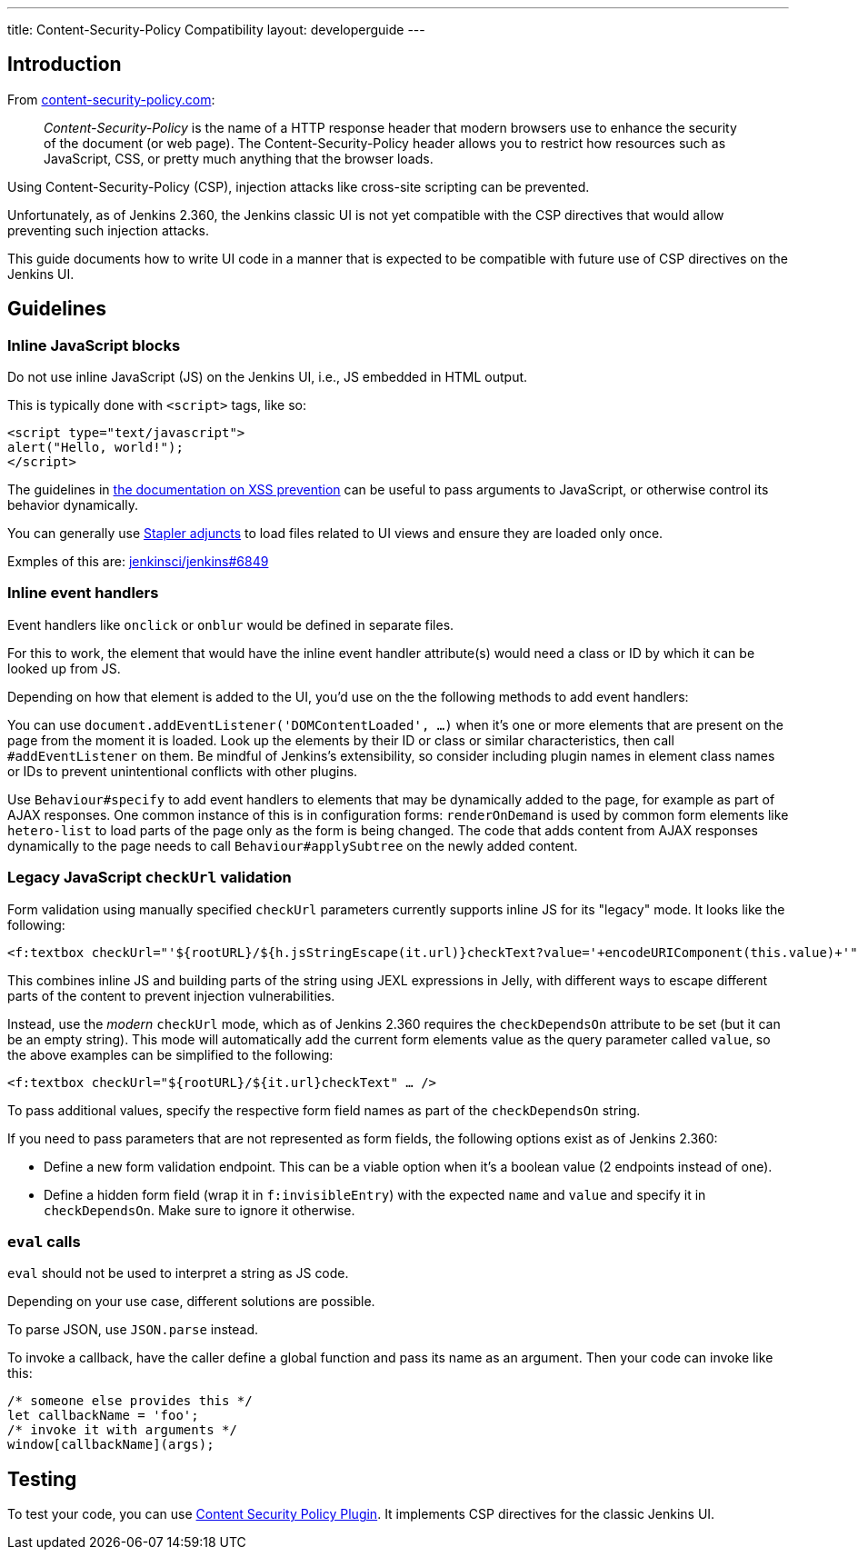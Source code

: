 ---
title: Content-Security-Policy Compatibility
layout: developerguide
---

== Introduction

From https://content-security-policy.com/[content-security-policy.com]:

> _Content-Security-Policy_ is the name of a HTTP response header that modern browsers use to enhance the security of the document (or web page). The Content-Security-Policy header allows you to restrict how resources such as JavaScript, CSS, or pretty much anything that the browser loads.

Using Content-Security-Policy (CSP), injection attacks like cross-site scripting can be prevented.

// TODO Keep up to date with versions
Unfortunately, as of Jenkins 2.360, the Jenkins classic UI is not yet compatible with the CSP directives that would allow preventing such injection attacks.

This guide documents how to write UI code in a manner that is expected to be compatible with future use of CSP directives on the Jenkins UI.



== Guidelines


=== Inline JavaScript blocks

Do not use inline JavaScript (JS) on the Jenkins UI, i.e., JS embedded in HTML output.

This is typically done with `<script>` tags, like so:

[source, html]
<script type="text/javascript">
alert("Hello, world!");
</script>

The guidelines in link:/doc/developer/security/xss-prevention/#passing-values-to-javascript[the documentation on XSS prevention] can be useful to pass arguments to JavaScript, or otherwise control its behavior dynamically.

You can generally use https://github.com/jenkinsci/stapler/blob/master/docs/jelly-taglib-ref.adoc#adjunct[Stapler adjuncts] to load files related to UI views and ensure they are loaded only once.

Exmples of this are: https://github.com/jenkinsci/jenkins/pull/6849[jenkinsci/jenkins#6849]


=== Inline event handlers

Event handlers like `onclick` or `onblur` would be defined in separate files.

For this to work, the element that would have the inline event handler attribute(s) would need a class or ID by which it can be looked up from JS.

Depending on how that element is added to the UI, you'd use on the the following methods to add event handlers:

You can use `document.addEventListener('DOMContentLoaded', …)` when it's one or more elements that are present on the page from the moment it is loaded.
Look up the elements by their ID or class or similar characteristics, then call `#addEventListener` on them.
Be mindful of Jenkins's extensibility, so consider including plugin names in element class names or IDs to prevent unintentional conflicts with other plugins.

Use `Behaviour#specify` to add event handlers to elements that may be dynamically added to the page, for example as part of AJAX responses.
One common instance of this is in configuration forms: `renderOnDemand` is used by common form elements like `hetero-list` to load parts of the page only as the form is being changed.
The code that adds content from AJAX responses dynamically to the page needs to call `Behaviour#applySubtree` on the newly added content.


=== Legacy JavaScript `checkUrl` validation

Form validation using manually specified `checkUrl` parameters currently supports inline JS for its "legacy" mode.
It looks like the following:

[source, html]
<f:textbox checkUrl="'${rootURL}/${h.jsStringEscape(it.url)}checkText?value='+encodeURIComponent(this.value)+'" … />

This combines inline JS and building parts of the string using JEXL expressions in Jelly, with different ways to escape different parts of the content to prevent injection vulnerabilities.

Instead, use the _modern_ `checkUrl` mode, which as of Jenkins 2.360 requires the `checkDependsOn` attribute to be set (but it can be an empty string).
This mode will automatically add the current form elements value as the query parameter called `value`, so the above examples can be simplified to the following:

[source, html]
<f:textbox checkUrl="${rootURL}/${it.url}checkText" … />

To pass additional values, specify the respective form field names as part of the `checkDependsOn` string.

If you need to pass parameters that are not represented as form fields, the following options exist as of Jenkins 2.360:

* Define a new form validation endpoint.
  This can be a viable option when it's a boolean value (2 endpoints instead of one).
* Define a hidden form field (wrap it in `f:invisibleEntry`) with the expected `name` and `value` and specify it in `checkDependsOn`.
  Make sure to ignore it otherwise.


=== `eval` calls

`eval` should not be used to interpret a string as JS code.

Depending on your use case, different solutions are possible.

To parse JSON, use `JSON.parse` instead.

To invoke a callback, have the caller define a global function and pass its name as an argument.
Then your code can invoke like this:

[source, javascript]
/* someone else provides this */
let callbackName = 'foo';
/* invoke it with arguments */
window[callbackName](args);

== Testing

To test your code, you can use https://plugins.jenkins.io/csp/[Content Security Policy Plugin].
It implements CSP directives for the classic Jenkins UI.
